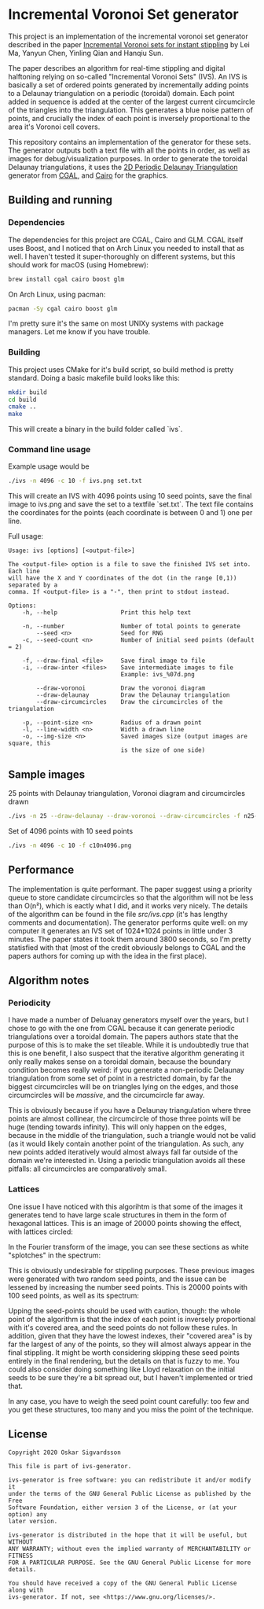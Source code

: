 * Incremental Voronoi Set generator
This project is an implementation of the incremental voronoi set generator
described in the paper [[https://link.springer.com/article/10.1007/s00371-018-1541-7][Incremental Voronoi sets for instant stippling]] by Lei Ma,
Yanyun Chen, Yinling Qian and Hanqiu Sun. 

[[./images/animation.gif]]

The paper describes an algorithm for real-time stippling and digital halftoning
relying on so-called "Incremental Voronoi Sets" (IVS). An IVS is basically a set
of ordered points generated by incrementally adding points to a Delaunay
triangulation on a periodic (toroidal) domain. Each point added in sequence is
added at the center of the largest current circumcircle of the triangles into
the triangulation. This generates a blue noise pattern of points, and crucially
the index of each point is inversely proportional to the area it's Voronoi cell
covers.

This repository contains an implementation of the generator for these sets. The
generator outputs both a text file with all the points in order, as well as
images for debug/visualization purposes. In order to generate the toroidal
Delaunay triangulations, it uses the [[https://doc.cgal.org/latest/Periodic_2_triangulation_2/index.html][2D Periodic Delaunay Triangulation]]
generator from [[https://www.cgal.org/][CGAL]], and [[https://www.cairographics.org/][Cairo]] for the graphics. 

** Building and running
*** Dependencies
The dependencies for this project are CGAL, Cairo and GLM. CGAL itself uses
Boost, and I noticed that on Arch Linux you needed to install that as well. I
haven't tested it super-thoroughly on different systems, but this should work
for macOS (using Homebrew): 

#+BEGIN_SRC sh
  brew install cgal cairo boost glm
#+END_SRC

On Arch Linux, using pacman: 

#+BEGIN_SRC sh
  pacman -Sy cgal cairo boost glm
#+END_SRC

I'm pretty sure it's the same on most UNIXy systems with package managers. Let
me know if you have trouble.

*** Building
This project uses CMake for it's build script, so build method is pretty
standard. Doing a basic makefile build looks like this: 

#+BEGIN_SRC sh
  mkdir build
  cd build
  cmake ..
  make
#+END_SRC

This will create a binary in the build folder called `ivs`. 

*** Command line usage
Example usage would be 

#+BEGIN_SRC sh
  ./ivs -n 4096 -c 10 -f ivs.png set.txt
#+END_SRC

This will create an IVS with 4096 points using 10 seed points, save the final
image to ivs.png and save the set to a textfile `set.txt`. The text file
contains the coordinates for the points (each coordinate is between 0 and 1) one
per line. 

Full usage: 
#+BEGIN_SRC 
  Usage: ivs [options] [<output-file>]
  	
  The <output-file> option is a file to save the finished IVS set into. Each line
  will have the X and Y coordinates of the dot (in the range [0,1)) separated by a
  comma. If <output-file> is a "-", then print to stdout instead. 
  
  Options:
      -h, --help                  Print this help text
  
      -n, --number                Number of total points to generate
          --seed <n>              Seed for RNG
      -c, --seed-count <n>        Number of initial seed points (default = 2)
  
      -f, --draw-final <file>     Save final image to file
      -i, --draw-inter <files>    Save intermediate images to file
                                  Example: ivs_%07d.png
  
          --draw-voronoi          Draw the voronoi diagram
          --draw-delaunay         Draw the Delaunay triangulation
          --draw-circumcircles    Draw the circumcircles of the triangulation
  
      -p, --point-size <n>        Radius of a drawn point
      -l, --line-width <n>        Width a drawn line
      -o, --img-size <n>          Saved images size (output images are square, this
                                  is the size of one side)
#+END_SRC

** Sample images
25 points with Delaunay triangulation, Voronoi diagram and circumcircles drawn

#+BEGIN_SRC sh
  ./ivs -n 25 --draw-delaunay --draw-voronoi --draw-circumcircles -f n25-decorated.png
#+END_SRC

[[./images/n25-decorated.png]]

Set of 4096 points with 10 seed points

#+BEGIN_SRC sh
  ./ivs -n 4096 -c 10 -f c10n4096.png
#+END_SRC

[[./images/c10n4096.png]]

** Performance
The implementation is quite performant. The paper suggest using a priority queue
to store candidate circumcircles so that the algorithm will not be less than
O(n²), which is eactly what I did, and it works very nicely. The details of the
algorithm can be found in the file [[src/ivs.cpp]] (it's has lengthy comments and
documentation). The generator performs quite well: on my computer it generates
an IVS set of 1024*1024 points in little under 3 minutes. The paper states it
took them around 3800 seconds, so I'm pretty statisfied with that (most of the
credit obviously belongs to CGAL and the papers authors for coming up with the
idea in the first place).

** Algorithm notes
*** Periodicity
I have made a number of Deluanay generators myself over the years, but I chose
to go with the one from CGAL because it can generate periodic triangulations
over a toroidal domain. The papers authors state that the purpose of this is to
make the set tileable. While it is undoubtedly true that this is one benefit, I
also suspect that the iterative algorithm generating it only really makes sense
on a toroidal domain, because the boundary condition becomes really weird: if
you generate a non-periodic Delaunay triangulation from some set of point in a
restricted domain, by far the biggest circumcircles will be on triangles lying
on the edges, and those circumcircles will be /massive/, and the circumcircle
far away. 

This is obviously because if you have a Delaunay triangulation where three
points are almost collinear, the circumcircle of those three points will be huge
(tending towards infinity). This will only happen on the edges, because in the
middle of the triangulation, such a triangle would not be valid (as it would
likely contain another point of the triangulation. As such, any new points added
iteratively would almost always fall far outside of the domain we're interested
in. Using a periodic triangulation avoids all these pitfalls: all circumcircles
are comparatively small.  

*** Lattices
One issue I have noticed with this algorihtm is that some of the images it
generates tend to have large scale structures in them in the form of hexagonal
lattices. This is an image of 20000 points showing the effect, with lattices
circled:

[[./images/lattices.png]]

In the Fourier transform of the image, you can see these sections as white
"splotches" in the spectrum:

[[./images/c2n20000-spectrum.png]]

This is obviously undesirable for stippling purposes. These previous images were
generated with two random seed points, and the issue can be lessened by
increasing the number seed points. This is 20000 points with 100 seed points,
as well as its spectrum:

[[./images/c100n20000.png]]

[[./images/c100n20000-spectrum.png]]

Upping the seed-points should be used with caution, though: the whole point of
the algorithm is that the index of each point is inversely proportional with
it's covered area, and the seed points do not follow these rules. In addition,
given that they have the lowest indexes, their "covered area" is by far the
largest of any of the points, so they will almost always appear in the final
stippling. It might be worth considering skipping these seed points entirely in
the final rendering, but the details on that is fuzzy to me. You could also
consider doing something like Lloyd relaxation on the initial seeds to be sure
they're a bit spread out, but I haven't implemented or tried that. 

In any case, you have to weigh the seed point count carefully: too few and you
get these structures, too many and you miss the point of the technique. 

** License
#+BEGIN_SRC 
  Copyright 2020 Oskar Sigvardsson
  
  This file is part of ivs-generator.
  
  ivs-generator is free software: you can redistribute it and/or modify it
  under the terms of the GNU General Public License as published by the Free
  Software Foundation, either version 3 of the License, or (at your option) any
  later version.
  
  ivs-generator is distributed in the hope that it will be useful, but WITHOUT
  ANY WARRANTY; without even the implied warranty of MERCHANTABILITY or FITNESS
  FOR A PARTICULAR PURPOSE. See the GNU General Public License for more
  details.
  
  You should have received a copy of the GNU General Public License along with
  ivs-generator. If not, see <https://www.gnu.org/licenses/>.
#+END_SRC

